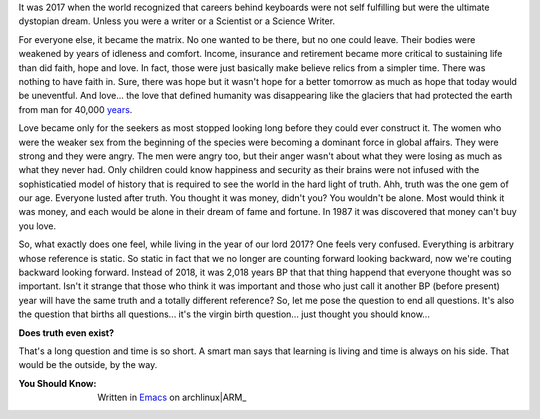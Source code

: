 .. author: revo
.. title: What It's Like
.. slug: tell me
.. date: 2017-10-12 22:43:06 MST
.. tags: living 2017
.. category: biographical
.. link: 
.. previewimage: /images/successful_people.png
.. description: live long and prosper
.. type: text

It was 2017 when the world recognized that careers behind keyboards were not self fulfilling but were the ultimate dystopian dream. Unless you were a writer or a Scientist or a Science Writer.

.. thumbnail:: /images/successful_people.png
           

For everyone else, it became the matrix. No one wanted to be there, but no one could leave. Their bodies were weakened by years of idleness and comfort. Income, insurance and retirement became more critical to sustaining life than did faith, hope and love. In fact, those were just basically make believe relics from a simpler time. There was nothing to have faith in. Sure, there was hope but it wasn't hope for a better tomorrow as much as hope that today would be uneventful. And love... the love that defined humanity was disappearing like the glaciers that had protected the earth from man for 40,000 years_.

.. _years: https://en.wikipedia.org/wiki/Last_Glacial_Maximum

Love became only for the seekers as most stopped looking long before they could ever construct it. The women who were the weaker sex from the beginning of the species were becoming a dominant force in global affairs. They were strong and they were angry. The men were angry too, but their anger wasn't about what they were losing as much as what they never had. Only children could know happiness and security as their brains were not infused with the sophisticatied model of history that is required to see the world in the hard light of truth. Ahh, truth was the one gem of our age. Everyone lusted after truth. You thought it was money, didn't you? You wouldn't be alone. Most would think it was money, and each would be alone in their dream of fame and fortune. In 1987 it was discovered that money can't buy you love.

So, what exactly does one feel, while living in the year of our lord 2017? One feels very confused. Everything is arbitrary whose reference is static. So static in fact that we no longer are counting forward looking backward, now we're couting backward looking forward. Instead of 2018, it was 2,018 years BP that that thing happend that everyone thought was so important. Isn't it strange that those who think it was important and those who just call it another BP (before present) year will have the same truth and a totally different reference? So, let me pose the question to end all questions. It's also the question that births all questions... it's the virgin birth question... just thought you should know...

**Does truth even exist?**

That's a long question and time is so short. A smart man says that learning is living and time is always on his side. That would be the outside, by the way.

.. youtube:: jc_oLZuFwaI


:You Should Know: Written in Emacs_ on archlinux|ARM_

.. _archlinux|ARM: https://archlinuxarm.org/platforms/armv6/raspberry-pi
.. _Emacs: https://www.gnu.org/software/emacs/
